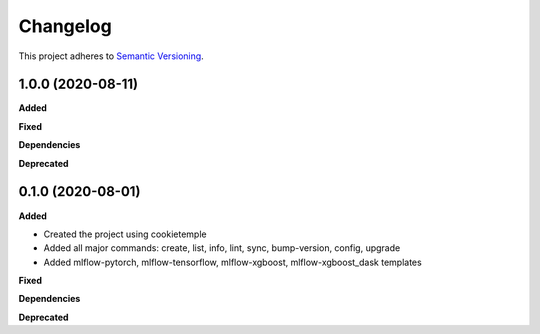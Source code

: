 ==========
Changelog
==========

This project adheres to `Semantic Versioning <https://semver.org/>`_.


1.0.0 (2020-08-11)
------------------

**Added**

**Fixed**

**Dependencies**

**Deprecated**


0.1.0 (2020-08-01)
------------------

**Added**

* Created the project using cookietemple
* Added all major commands: create, list, info, lint, sync, bump-version, config, upgrade
* Added mlflow-pytorch, mlflow-tensorflow, mlflow-xgboost, mlflow-xgboost_dask templates

**Fixed**

**Dependencies**

**Deprecated**
